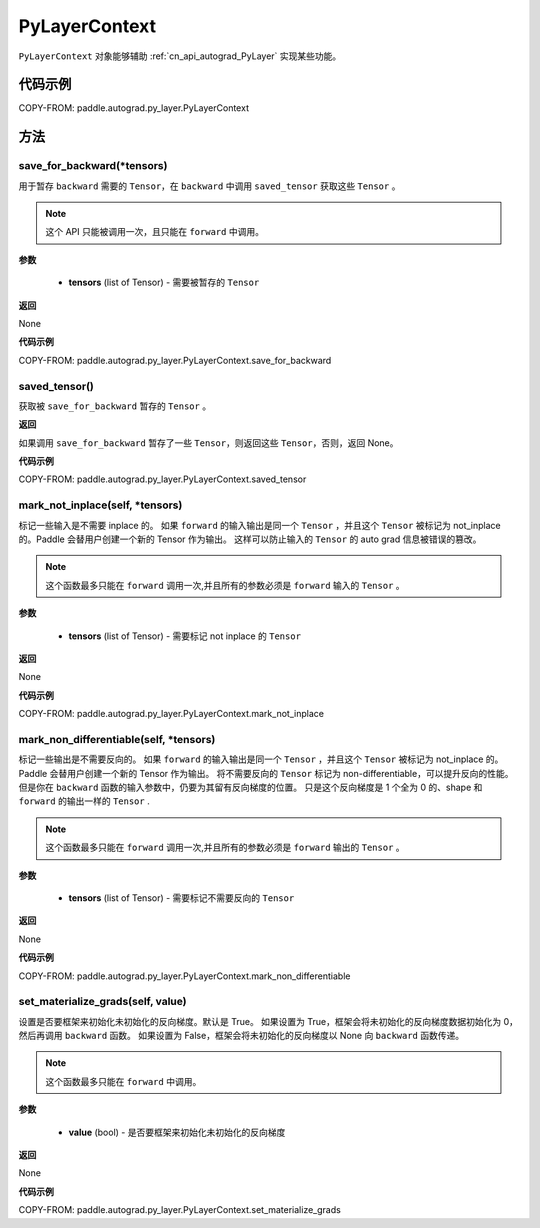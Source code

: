 .. _cn_api_autograd_PyLayerContext:

PyLayerContext
-------------------------------

.. py:class:: paddle.autograd.PyLayerContext

``PyLayerContext`` 对象能够辅助 :ref:`cn_api_autograd_PyLayer` 实现某些功能。


代码示例
::::::::::::

COPY-FROM: paddle.autograd.py_layer.PyLayerContext


方法
::::::::::::
save_for_backward(*tensors)
'''''''''

用于暂存 ``backward`` 需要的  ``Tensor``，在 ``backward`` 中调用 ``saved_tensor`` 获取这些 ``Tensor`` 。

.. note::
  这个 API 只能被调用一次，且只能在 ``forward`` 中调用。

**参数**

 - **tensors** (list of Tensor) - 需要被暂存的 ``Tensor``


**返回**

None

**代码示例**

COPY-FROM: paddle.autograd.py_layer.PyLayerContext.save_for_backward


saved_tensor()
'''''''''

获取被 ``save_for_backward`` 暂存的 ``Tensor`` 。


**返回**

如果调用 ``save_for_backward`` 暂存了一些 ``Tensor``，则返回这些 ``Tensor``，否则，返回 None。

**代码示例**

COPY-FROM: paddle.autograd.py_layer.PyLayerContext.saved_tensor


mark_not_inplace(self, *tensors)
'''''''''

标记一些输入是不需要 inplace 的。
如果 ``forward`` 的输入输出是同一个 ``Tensor`` ，并且这个 ``Tensor`` 被标记为 not_inplace 的。Paddle 会替用户创建一个新的 Tensor 作为输出。
这样可以防止输入的 ``Tensor`` 的 auto grad 信息被错误的篡改。

.. note::
  这个函数最多只能在 ``forward`` 调用一次,并且所有的参数必须是 ``forward`` 输入的 ``Tensor`` 。

**参数**

 - **tensors** (list of Tensor) - 需要标记 not inplace 的 ``Tensor``

**返回**

None

**代码示例**

COPY-FROM: paddle.autograd.py_layer.PyLayerContext.mark_not_inplace

mark_non_differentiable(self, *tensors)
'''''''''

标记一些输出是不需要反向的。
如果 ``forward`` 的输入输出是同一个 ``Tensor`` ，并且这个 ``Tensor`` 被标记为 not_inplace 的。Paddle 会替用户创建一个新的 Tensor 作为输出。
将不需要反向的 ``Tensor`` 标记为 non-differentiable，可以提升反向的性能。但是你在 ``backward`` 函数的输入参数中，仍要为其留有反向梯度的位置。
只是这个反向梯度是 1 个全为 0 的、shape 和 ``forward`` 的输出一样的 ``Tensor`` .

.. note::
  这个函数最多只能在 ``forward`` 调用一次,并且所有的参数必须是 ``forward`` 输出的 ``Tensor`` 。

**参数**

 - **tensors** (list of Tensor) - 需要标记不需要反向的 ``Tensor``


**返回**

None

**代码示例**

COPY-FROM: paddle.autograd.py_layer.PyLayerContext.mark_non_differentiable

set_materialize_grads(self, value)
'''''''''

设置是否要框架来初始化未初始化的反向梯度。默认是 True。
如果设置为 True，框架会将未初始化的反向梯度数据初始化为 0，然后再调用 ``backward`` 函数。
如果设置为 False，框架会将未初始化的反向梯度以 None 向 ``backward`` 函数传递。

.. note::
  这个函数最多只能在 ``forward`` 中调用。

**参数**

 - **value** (bool) - 是否要框架来初始化未初始化的反向梯度


**返回**

None

**代码示例**

COPY-FROM: paddle.autograd.py_layer.PyLayerContext.set_materialize_grads
